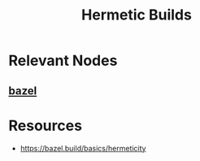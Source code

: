 :PROPERTIES:
:ID:       d926afe4-675f-4142-99ca-6cbdf35e0f57
:ROAM_ALIASES: Hermeticity
:END:
#+title: Hermetic Builds
#+filetags: :meta:cs:

* Relevant Nodes
** [[id:b62036dc-48b0-43fa-addd-e19ffcd30bb5][bazel]]
* Resources
 - https://bazel.build/basics/hermeticity
